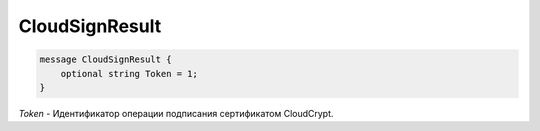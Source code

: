 CloudSignResult
===============

.. code-block:: protobuf

            message CloudSignResult {
                optional string Token = 1;
            }
        

*Token* - Идентификатор операции подписания сертификатом CloudCrypt.
